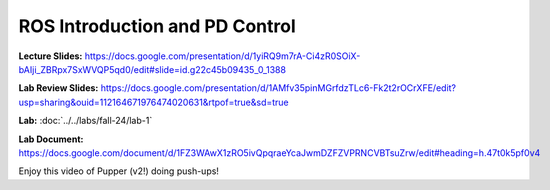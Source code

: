 ROS Introduction and PD Control
================================

**Lecture Slides:** https://docs.google.com/presentation/d/1yiRQ9m7rA-Ci4zR0SOiX-bAIji_ZBRpx7SxWVQP5qd0/edit#slide=id.g22c45b09435_0_1388

**Lab Review Slides:** https://docs.google.com/presentation/d/1AMfv35pinMGrfdzTLc6-Fk2t2rOCrXFE/edit?usp=sharing&ouid=112164671976474020631&rtpof=true&sd=true

**Lab:** :doc:`../../labs/fall-24/lab-1`

**Lab Document:** https://docs.google.com/document/d/1FZ3WAwX1zRO5ivQpqraeYcaJwmDZFZVPRNCVBTsuZrw/edit#heading=h.47t0k5pf0v4

Enjoy this video of Pupper (v2!) doing push-ups!

.. youtube:: io4QuRr5GCA
   :width: 640
   :height: 480

